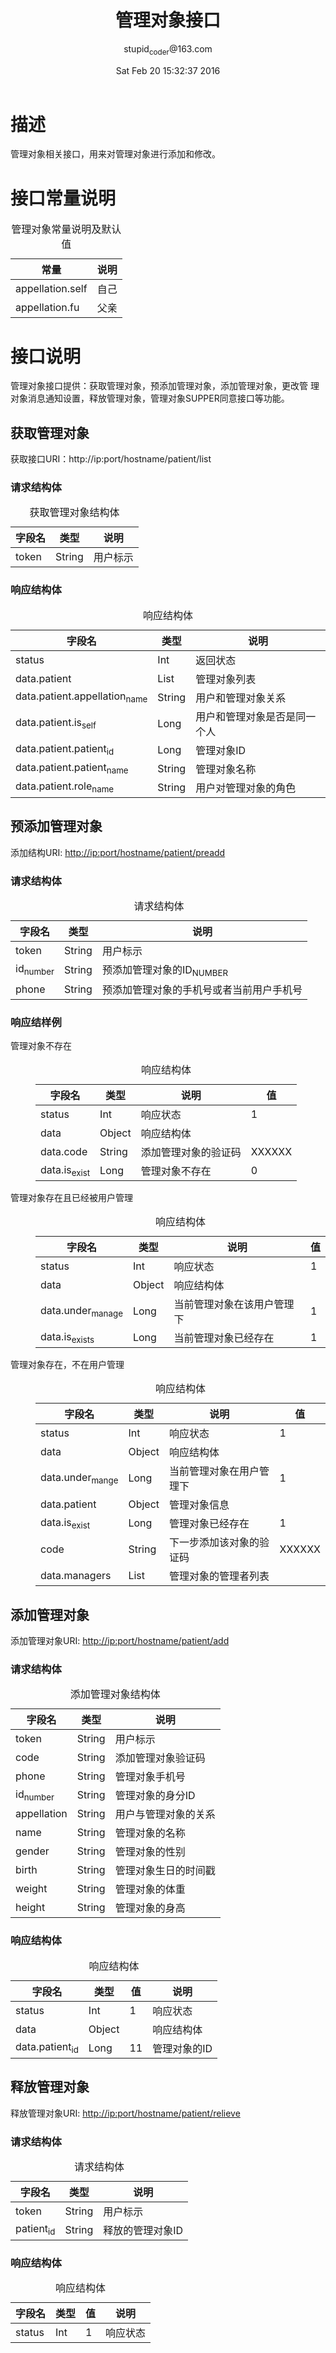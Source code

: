 #+TITLE: 管理对象接口
#+AUTHOR: stupid_coder@163.com
#+DATE: Sat Feb 20 15:32:37 2016

* 描述
  管理对象相关接口，用来对管理对象进行添加和修改。

* 接口常量说明
  #+CAPTION: 管理对象常量说明及默认值
  | 常量             | 说明 |
  |------------------+------|
  | appellation.self | 自己 |
  | appellation.fu   | 父亲 |

* 接口说明
  管理对象接口提供：获取管理对象，预添加管理对象，添加管理对象，更改管
  理对象消息通知设置，释放管理对象，管理对象SUPPER同意接口等功能。
** 获取管理对象
   获取接口URI：http://ip:port/hostname/patient/list
*** 请求结构体
   #+CAPTION: 获取管理对象结构体
   | 字段名     | 类型   | 说明                     |
   |------------+--------+--------------------------|
   | token      | String | 用户标示                 |
*** 响应结构体
    #+CAPTION: 响应结构体
    | 字段名                        | 类型   | 说明                         |
    |-------------------------------+--------+------------------------------|
    | status                        | Int    | 返回状态                     |
    | data.patient                  | List   | 管理对象列表                 |
    | data.patient.appellation_name | String | 用户和管理对象关系           |
    | data.patient.is_self          | Long   | 用户和管理对象是否是同一个人 |
    | data.patient.patient_id       | Long   | 管理对象ID                   |
    | data.patient.patient_name     | String | 管理对象名称                 |
    | data.patient.role_name        | String | 用户对管理对象的角色         |

** 预添加管理对象
   添加结构URI: http://ip:port/hostname/patient/preadd
*** 请求结构体
    #+CAPTION: 请求结构体
    | 字段名    | 类型   | 说明                      |
    |-----------+--------+---------------------------|
    | token     | String | 用户标示                  |
    | id_number | String | 预添加管理对象的ID_NUMBER |
    | phone     | String | 预添加管理对象的手机号或者当前用户手机号|

*** 响应结样例
    + 管理对象不存在 :: 
                    #+CAPTION: 响应结构体
                    | 字段名        | 类型   | 说明                 |     值 |
                    |---------------+--------+----------------------+--------|
                    | status        | Int    | 响应状态             |      1 |
                    | data          | Object | 响应结构体           |        |
                    | data.code     | String | 添加管理对象的验证码 | XXXXXX |
                    | data.is_exist | Long   | 管理对象不存在       |      0 |
    + 管理对象存在且已经被用户管理 :: 
                  #+CAPTION: 响应结构体
                  | 字段名             | 类型   | 说明                       | 值 |
                  |--------------------+--------+----------------------------+----|
                  | status             | Int    | 响应状态                   |  1 |
                  | data               | Object | 响应结构体                 |    |
                  | data.under_manage  | Long   | 当前管理对象在该用户管理下 |  1 |
                  | data.is_exists     | Long   | 当前管理对象已经存在       |  1 |
    + 管理对象存在，不在用户管理 ::
         #+CAPTION: 响应结构体
         | 字段名           | 类型   | 说明                     |     值 |
         |------------------+--------+--------------------------+--------|
         | status           | Int    | 响应状态                 |      1 |
         | data             | Object | 响应结构体               |        |
         | data.under_mange | Long   | 当前管理对象在用户管理下 |      1 |
         | data.patient     | Object | 管理对象信息             |        |
         | data.is_exist    | Long   | 管理对象已经存在         |      1 |
         | code             | String | 下一步添加该对象的验证码 | XXXXXX |
         | data.managers    | List   | 管理对象的管理者列表     |        |
                   

     





** 添加管理对象
   添加管理对象URI: http://ip:port/hostname/patient/add
*** 请求结构体
    #+CAPTION: 添加管理对象结构体
    | 字段名      | 类型   | 说明                 |
    |-------------+--------+----------------------|
    | token       | String | 用户标示             |
    | code        | String | 添加管理对象验证码   |
    | phone       | String | 管理对象手机号       |
    | id_number   | String | 管理对象的身分ID     |
    | appellation | String | 用户与管理对象的关系 |
    | name        | String | 管理对象的名称       |
    | gender      | String | 管理对象的性别       |
    | birth       | String | 管理对象生日的时间戳 |
    | weight      | String | 管理对象的体重       |
    | height      | String | 管理对象的身高       |
*** 响应结构体
    #+CAPTION: 响应结构体
    | 字段名          | 类型   | 值 | 说明       |
    |-----------------+--------+----+------------|
    | status          | Int    |  1 | 响应状态   |
    | data            | Object |    | 响应结构体 |
    | data.patient_id | Long   | 11 | 管理对象的ID |

** 释放管理对象
   释放管理对象URI: http://ip:port/hostname/patient/relieve
*** 请求结构体
    #+CAPTION: 请求结构体
    | 字段名     | 类型   | 说明             |
    |------------+--------+------------------|
    | token      | String | 用户标示         |
    | patient_id | String | 释放的管理对象ID |
*** 响应结构体
    #+CAPTION: 响应结构体
    | 字段名 | 类型 | 值 | 说明 |
    |--------+------+----+------|
    | status | Int  |  1 | 响应状态 |

